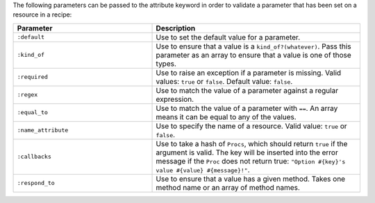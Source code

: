 .. The contents of this file are included in multiple topics.
.. This file should not be changed in a way that hinders its ability to appear in multiple documentation sets.

The following parameters can be passed to the attribute keyword in order to validate a parameter that has been set on a resource in a recipe:

.. list-table::
   :widths: 200 300
   :header-rows: 1

   * - Parameter
     - Description
   * - ``:default``
     - Use to set the default value for a parameter.
   * - ``:kind_of``
     - Use to ensure that a value is a ``kind_of?(whatever)``. Pass this parameter as an array to ensure that a value is one of those types.
   * - ``:required``
     - Use to raise an exception if a parameter is missing. Valid values: ``true`` or ``false``. Default value: ``false``.
   * - ``:regex``
     - Use to match the value of a parameter against a regular expression.
   * - ``:equal_to``
     - Use to match the value of a parameter with ``==``. An array means it can be equal to any of the values.
   * - ``:name_attribute``
     - Use to specify the name of a resource. Valid value: ``true`` or ``false``.
   * - ``:callbacks``
     - Use to take a hash of ``Procs``, which should return ``true`` if the argument is valid. The key will be inserted into the error message if the ``Proc`` does not return true: ``"Option #{key}'s value #{value} #{message}!"``.
   * - ``:respond_to``
     - Use to ensure that a value has a given method. Takes one method name or an array of method names.